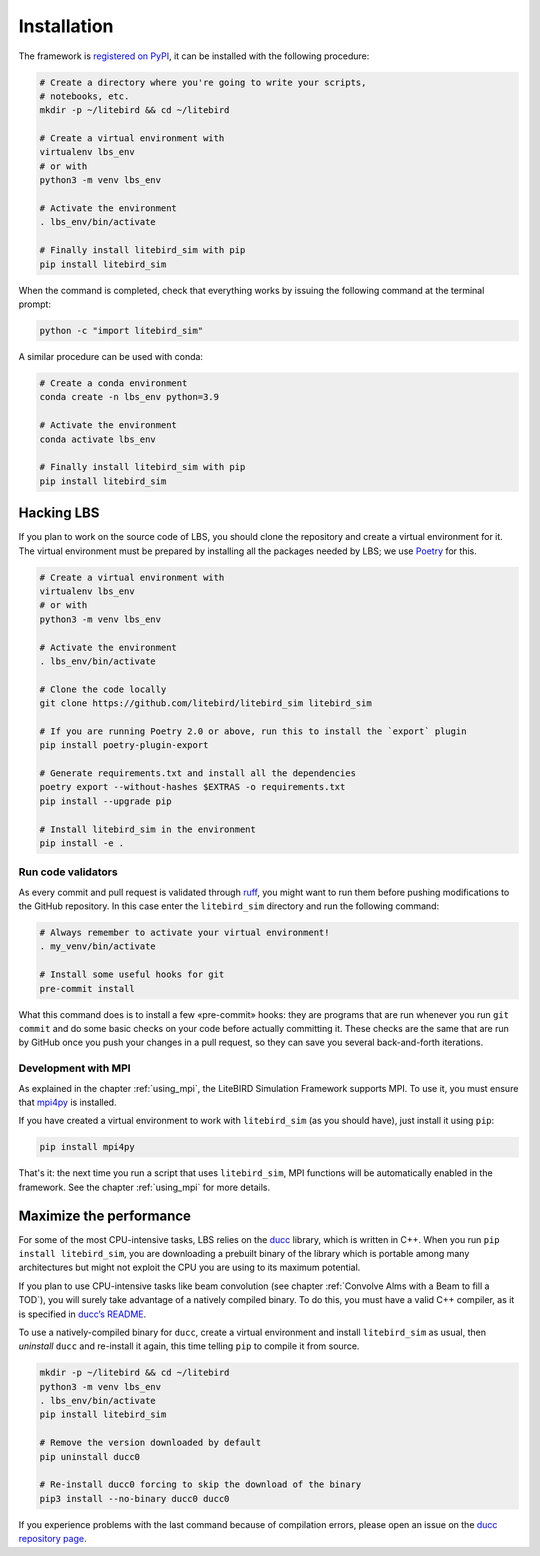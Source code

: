.. _installation_procedure:

Installation
============

The framework is `registered on PyPI <https://pypi.org/project/litebird-sim/>`_,
it can be installed with the following procedure:

.. code-block:: text

   # Create a directory where you're going to write your scripts,
   # notebooks, etc.
   mkdir -p ~/litebird && cd ~/litebird

   # Create a virtual environment with
   virtualenv lbs_env
   # or with
   python3 -m venv lbs_env

   # Activate the environment
   . lbs_env/bin/activate

   # Finally install litebird_sim with pip
   pip install litebird_sim

When the command is completed, check that everything works by issuing
the following command at the terminal prompt:

.. code-block:: text

   python -c "import litebird_sim"

A similar procedure can be used with conda:

.. code-block:: text

   # Create a conda environment
   conda create -n lbs_env python=3.9

   # Activate the environment
   conda activate lbs_env

   # Finally install litebird_sim with pip
   pip install litebird_sim


Hacking LBS
-----------

If you plan to work on the source code of LBS, you should clone the
repository and create a virtual environment for it. The virtual
environment must be prepared by installing all the packages needed by
LBS; we use `Poetry <https://python-poetry.org/docs/basic-usage/>`_
for this.

.. code-block:: text

   # Create a virtual environment with
   virtualenv lbs_env
   # or with
   python3 -m venv lbs_env

   # Activate the environment
   . lbs_env/bin/activate

   # Clone the code locally
   git clone https://github.com/litebird/litebird_sim litebird_sim

   # If you are running Poetry 2.0 or above, run this to install the `export` plugin
   pip install poetry-plugin-export

   # Generate requirements.txt and install all the dependencies
   poetry export --without-hashes $EXTRAS -o requirements.txt
   pip install --upgrade pip

   # Install litebird_sim in the environment
   pip install -e .


Run code validators
~~~~~~~~~~~~~~~~~~~

As every commit and pull request is validated through `ruff
<https://github.com/astral-sh/ruff>`_, you might want to run them
before pushing modifications to the GitHub repository. In this case
enter the ``litebird_sim`` directory and run the following command:

.. code-block:: text

   # Always remember to activate your virtual environment!
   . my_venv/bin/activate

   # Install some useful hooks for git
   pre-commit install

What this command does is to install a few «pre-commit» hooks: they
are programs that are run whenever you run ``git commit`` and do some
basic checks on your code before actually committing it. These checks
are the same that are run by GitHub once you push your changes in a
pull request, so they can save you several back-and-forth iterations.


Development with MPI
~~~~~~~~~~~~~~~~~~~~

As explained in the chapter :ref:`using_mpi`, the LiteBIRD Simulation
Framework supports MPI. To use it, you must ensure that `mpi4py
<https://mpi4py.readthedocs.io/en/stable/>`_ is installed.

If you have created a virtual environment to work with
``litebird_sim`` (as you should have), just install it using ``pip``:

.. code-block:: text

    pip install mpi4py

That's it: the next time you run a script that uses ``litebird_sim``,
MPI functions will be automatically enabled in the framework. See the
chapter :ref:`using_mpi` for more details.


Maximize the performance
------------------------

For some of the most CPU-intensive tasks, LBS relies on the `ducc
<https://gitlab.mpcdf.mpg.de/mtr/ducc>`_ library, which is written in
C++. When you run ``pip install litebird_sim``, you are downloading a
prebuilt binary of the library which is portable among many
architectures but might not exploit the CPU you are using to its
maximum potential.

If you plan to use CPU-intensive tasks like beam convolution (see
chapter :ref:`Convolve Alms with a Beam to fill a TOD`), you will
surely take advantage of a natively compiled binary. To do this, you
must have a valid C++ compiler, as it is specified in `ducc’s README
<https://gitlab.mpcdf.mpg.de/mtr/ducc>`_.

To use a natively-compiled binary for ``ducc``, create a virtual
environment and install ``litebird_sim`` as usual, then *uninstall*
``ducc`` and re-install it again, this time telling ``pip`` to compile
it from source.

.. code-block:: text

   mkdir -p ~/litebird && cd ~/litebird
   python3 -m venv lbs_env
   . lbs_env/bin/activate
   pip install litebird_sim

   # Remove the version downloaded by default
   pip uninstall ducc0

   # Re-install ducc0 forcing to skip the download of the binary
   pip3 install --no-binary ducc0 ducc0

If you experience problems with the last command because of
compilation errors, please open an issue on the `ducc repository page
<https://gitlab.mpcdf.mpg.de/mtr/ducc/-/issues>`_.

